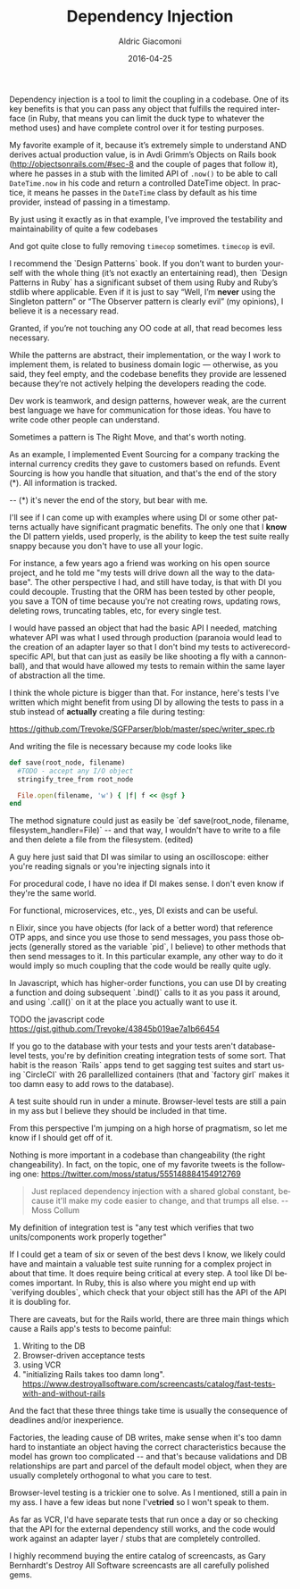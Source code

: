 #+TITLE:       Dependency Injection
#+AUTHOR:      Aldric Giacomoni
#+EMAIL:       trevoke@gmail.com
#+DATE: 2016-04-25
#+URI:         /blog/%y/%m/%d/dependency-injection
#+KEYWORDS: testing design-patterns dependency-injection
#+TAGS: testing
#+LANGUAGE:    en
#+OPTIONS:     H:3 num:nil toc:nil \n:nil ::t |:t ^:nil -:nil f:t *:t <:t
#+DESCRIPTION: Dependency Injection is good. You should use it. Here's why and how.
#+DRAFT: t

Dependency injection is a tool to limit the coupling in a codebase. One of its key benefits is that you can pass any object that fulfills the required interface (in Ruby, that means you can limit the duck type to whatever the method uses) and have complete control over it for testing purposes.

My favorite example of it, because it’s extremely simple to understand AND derives actual production value, is in Avdi Grimm’s Objects on Rails book (http://objectsonrails.com/#sec-8 and the couple of pages that follow it), where he passes in a stub with the limited API of =.now()= to be able to call =DateTime.now= in his code and return a controlled DateTime object. In practice, it means he passes in the =DateTime= class by default as his time provider, instead of passing in a timestamp.

By just using it exactly as in that example, I’ve improved the testability and maintainability of quite a few codebases

And got quite close to fully removing =timecop= sometimes. =timecop= is evil.





I recommend the `Design Patterns` book. If you don’t want to burden yourself with the whole thing (it’s not exactly an entertaining read), then `Design Patterns in Ruby` has a significant subset of them using Ruby and Ruby’s stdlib where applicable. Even if it is just to say “Well, I’m ​*never*​ using the Singleton pattern” or “The Observer pattern is clearly evil” (my opinions), I believe it is a necessary read.

Granted, if you’re not touching any OO code at all, that read becomes less necessary.

While the patterns are abstract, their implementation, or the way I work to implement them, is related to business domain logic — otherwise, as you said, they feel empty, and the codebase benefits they provide are lessened because they’re not actively helping the developers reading the code.




Dev work is teamwork, and design patterns, however weak, are the current best language we have for communication for those ideas. You have to write code other people can understand.





Sometimes a pattern is The Right Move, and that's worth noting.

As an example, I implemented Event Sourcing for a company tracking the internal currency credits they gave to customers based on refunds. Event Sourcing is how you handle that situation, and that's the end of the story (*). All information is tracked.

-- (*) it's never the end of the story, but bear with me.





I'll see if I can come up with examples where using DI or some other patterns actually have significant pragmatic benefits. The only one that I ​*know*​ the DI pattern yields, used properly, is the ability to keep the test suite really snappy because you don't have to use all your logic.

For instance, a few years ago a friend was working on his open source project, and he told me "my tests will drive down all the way to the database". The other perspective I had, and still have today, is that with DI you could decouple. Trusting that the ORM has been tested by other people, you save a TON of time because you're not creating rows, updating rows, deleting rows, truncating tables, etc, for every single test.



I would have passed an object that had the basic API I needed, matching whatever API was what I used through production (paranoia would lead to the creation of an adapter layer so that I don't bind my tests to activerecord-specific API, but that can just as easily be like shooting a fly with a cannonball), and that would have allowed my tests to remain within  the same layer of abstraction all the time.





I think the whole picture is bigger than that. For instance, here's tests I've written which might benefit from using DI by allowing the tests to pass in a stub instead of ​*actually*​ creating a file during testing:

https://github.com/Trevoke/SGFParser/blob/master/spec/writer_spec.rb

And writing the file is necessary because my code looks like

#+BEGIN_SRC ruby
  def save(root_node, filename)
    #TODO - accept any I/O object
    stringify_tree_from root_node

    File.open(filename, 'w') { |f| f << @sgf }
  end
#+END_SRC

The method signature could just as easily be `def save(root_node, filename, filesystem_handler=File)` -- and that way, I wouldn't have to write to a file and then delete a file from the filesystem. (edited)

A guy here just said that DI was similar to using an oscilloscope: either you're reading signals or you're injecting signals into it

For procedural code, I have no idea if DI makes sense. I don't even know if they're the same world.

For functional, microservices, etc., yes, DI exists and can be useful.

n Elixir, since you have objects (for lack of a better word) that reference OTP apps, and since you use those to send messages, you pass those objects (generally stored as the variable `pid`, I believe) to other methods that then send messages to it. In this particular example, any other way to do it would imply so much coupling that the code would be really quite ugly.

In Javascript, which has higher-order functions, you can use DI by creating a function and doing subsequent `.bind()` calls to it as you pass it around, and using `.call()` on it at the place you actually want to use it.





TODO the javascript code https://gist.github.com/Trevoke/43845b019ae7a1b66454




If you go to the database with your tests and your tests aren't database-level tests, you're by definition creating integration tests of some sort.
That habit is the reason `Rails` apps tend to get sagging test suites and start using `CircleCI` with 26 parallellized containers (that and `factory girl` makes it too damn easy to add rows to the database).

A test suite should run in under a minute. Browser-level tests are still a pain in my ass but I believe they should be included in that time.


From this perspective I'm jumping on a high horse of pragmatism, so let me know if I should get off of it.

Nothing is more important in a codebase than changeability (the right changeability).
In fact, on the topic, one of my favorite tweets is the following one: https://twitter.com/moss/status/555148884154912769

#+BEGIN_QUOTE
Just replaced dependency injection with a shared global constant, because it'll make my code easier to change, and that trumps all else. -- Moss Collum
#+END_QUOTE







My definition of integration test is "any test which verifies that two units/components work properly together"

If I could get a team of six or seven of the best devs I know, we likely could have and maintain a valuable test suite running for a complex project in about that time. It does require being critical at every step. A tool like DI becomes important. In Ruby,  this is also where you might end up with `verifying doubles`, which check that your object still has the API of the API it is doubling for.

There are caveats, but for the Rails world, there are three main things which cause a Rails app's tests to become painful:

1. Writing to the DB
2. Browser-driven acceptance tests
3. using VCR
4. "initializing Rails takes too damn long".  https://www.destroyallsoftware.com/screencasts/catalog/fast-tests-with-and-without-rails


And the fact that these three things take time is usually the consequence of deadlines and/or inexperience.

Factories, the leading cause of DB writes, make sense when it's too damn hard to instantiate an object having the correct characteristics because the model has grown too complicated -- and that's because validations and DB relationships are part and parcel of the default model object, when they are usually completely orthogonal to what you care to test.

Browser-level testing is a trickier one to solve. As I mentioned, still a pain in my ass. I have a few ideas but none I've ​*tried*​ so I won't speak to them.

As far as VCR, I'd have separate tests that run once a day or so checking that the API for the external dependency still works, and the code would work against an adapter layer / stubs that are completely controlled.




I highly recommend buying the entire catalog of screencasts, as Gary Bernhardt's Destroy All Software screencasts are all carefully polished gems.
